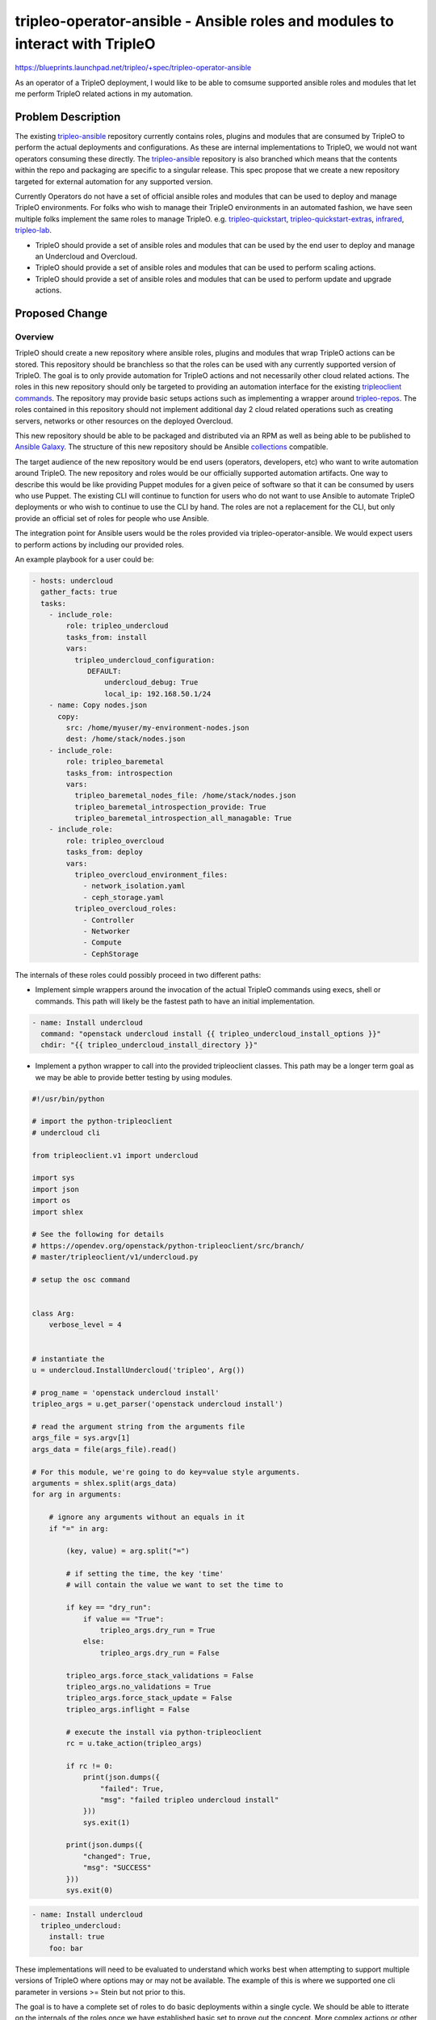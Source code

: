 ..
 This work is licensed under a Creative Commons Attribution 3.0 Unported
 License.

 http://creativecommons.org/licenses/by/3.0/legalcode

=============================================================================
tripleo-operator-ansible - Ansible roles and modules to interact with TripleO
=============================================================================

https://blueprints.launchpad.net/tripleo/+spec/tripleo-operator-ansible

As an operator of a TripleO deployment, I would like to be able to comsume
supported ansible roles and modules that let me perform TripleO related
actions in my automation.

Problem Description
===================

The existing tripleo-ansible_ repository currently contains roles, plugins
and modules that are consumed by TripleO to perform the actual deployments and
configurations. As these are internal implementations to TripleO, we would not
want operators consuming these directly. The tripleo-ansible_ repository is
also branched which means that the contents within the repo and packaging
are specific to a singular release. This spec propose that we create a new
repository targeted for external automation for any supported version.

Currently Operators do not have a set of official ansible roles and modules
that can be used to deploy and manage TripleO environments. For folks who wish
to manage their TripleO environments in an automated fashion, we have seen
multiple folks implement the same roles to manage TripleO. e.g.
tripleo-quickstart_, tripleo-quickstart-extras_, infrared_, tripleo-lab_.

* TripleO should provide a set of ansible roles and modules that can be used
  by the end user to deploy and manage an Undercloud and Overcloud.

* TripleO should provide a set of ansible roles and modules that can be used
  to perform scaling actions.

* TripleO should provide a set of ansible roles and modules that can be used
  to perform update and upgrade actions.

.. _tripleo-ansible: https://opendev.org/openstack/tripleo-ansible
.. _infrared: https://github.com/redhat-openstack/infrared
.. _tripleo-quickstart: https://opendev.org/openstack/tripleo-quickstart
.. _tripleo-quickstart-extras: https://opendev.org/openstack/tripleo-quickstart-extras
.. _tripleo-lab: https://github.com/cjeanner/tripleo-lab

Proposed Change
===============

Overview
--------

TripleO should create a new repository where ansible roles, plugins and
modules that wrap TripleO actions can be stored. This repository should be
branchless so that the roles can be used with any currently supported version
of TripleO. The goal is to only provide automation for TripleO actions and not
necessarily other cloud related actions. The roles in this new repository
should only be targeted to providing an automation interface for the existing
`tripleoclient commands`_. The repository may provide basic setups actions such
as implementing a wrapper around tripleo-repos_. The roles contained in this
repository should not implement additional day 2 cloud related operations such
as creating servers, networks or other resources on the deployed Overcloud.

This new repository should be able to be packaged and distributed via an RPM
as well as being able to be published to `Ansible Galaxy`_. The structure
of this new repository should be Ansible collections_ compatible.

The target audience of the new repository would be end users (operators,
developers, etc) who want to write automation around TripleO. The new
repository and roles would be our officially supported automation artifacts.
One way to describe this would be like providing Puppet modules for a given
peice of software so that it can be consumed by users who use Puppet.  The
existing CLI will continue to function for users who do not want to use
Ansible to automate TripleO deployments or who wish to continue to use the CLI
by hand.  The roles are not a replacement for the CLI, but only provide an
official set of roles for people who use Ansible.

The integration point for Ansible users would be the roles provided via
tripleo-operator-ansible.  We would expect users to perform actions by
including our provided roles.

An example playbook for a user could be:

.. code-block:: yaml

    - hosts: undercloud
      gather_facts: true
      tasks:
        - include_role:
            role: tripleo_undercloud
            tasks_from: install
            vars:
              tripleo_undercloud_configuration:
                 DEFAULT:
                     undercloud_debug: True
                     local_ip: 192.168.50.1/24
        - name: Copy nodes.json
          copy:
            src: /home/myuser/my-environment-nodes.json
            dest: /home/stack/nodes.json
        - include_role:
            role: tripleo_baremetal
            tasks_from: introspection
            vars:
              tripleo_baremetal_nodes_file: /home/stack/nodes.json
              tripleo_baremetal_introspection_provide: True
              tripleo_baremetal_introspection_all_managable: True
        - include_role:
            role: tripleo_overcloud
            tasks_from: deploy
            vars:
              tripleo_overcloud_environment_files:
                - network_isolation.yaml
                - ceph_storage.yaml
              tripleo_overcloud_roles:
                - Controller
                - Networker
                - Compute
                - CephStorage

The internals of these roles could possibly proceed in two different paths:

* Implement simple wrappers around the invocation of the actual TripleO
  commands using execs, shell or commands. This path will likely be the fastest
  path to have an initial implementation.

.. code-block:: yaml

    - name: Install undercloud
      command: "openstack undercloud install {{ tripleo_undercloud_install_options }}"
      chdir: "{{ tripleo_undercloud_install_directory }}"


* Implement a python wrapper to call into the provided tripleoclient classes.
  This path may be a longer term goal as we may be able to provide better
  testing by using modules.

.. code-block:: python

    #!/usr/bin/python

    # import the python-tripleoclient
    # undercloud cli

    from tripleoclient.v1 import undercloud

    import sys
    import json
    import os
    import shlex

    # See the following for details
    # https://opendev.org/openstack/python-tripleoclient/src/branch/
    # master/tripleoclient/v1/undercloud.py

    # setup the osc command


    class Arg:
        verbose_level = 4


    # instantiate the
    u = undercloud.InstallUndercloud('tripleo', Arg())

    # prog_name = 'openstack undercloud install'
    tripleo_args = u.get_parser('openstack undercloud install')

    # read the argument string from the arguments file
    args_file = sys.argv[1]
    args_data = file(args_file).read()

    # For this module, we're going to do key=value style arguments.
    arguments = shlex.split(args_data)
    for arg in arguments:

        # ignore any arguments without an equals in it
        if "=" in arg:

            (key, value) = arg.split("=")

            # if setting the time, the key 'time'
            # will contain the value we want to set the time to

            if key == "dry_run":
                if value == "True":
                    tripleo_args.dry_run = True
                else:
                    tripleo_args.dry_run = False

            tripleo_args.force_stack_validations = False
            tripleo_args.no_validations = True
            tripleo_args.force_stack_update = False
            tripleo_args.inflight = False

            # execute the install via python-tripleoclient
            rc = u.take_action(tripleo_args)

            if rc != 0:
                print(json.dumps({
                    "failed": True,
                    "msg": "failed tripleo undercloud install"
                }))
                sys.exit(1)

            print(json.dumps({
                "changed": True,
                "msg": "SUCCESS"
            }))
            sys.exit(0)

.. code-block:: yaml

    - name: Install undercloud
      tripleo_undercloud:
        install: true
        foo: bar

These implementations will need to be evaluated to understand which works
best when attempting to support multiple versions of TripleO where options
may or may not be available. The example of this is where we supported one
cli parameter in versions >= Stein but not prior to this.

The goal is to have a complete set of roles to do basic deployments within
a single cycle. We should be able to itterate on the internals of the roles
once we have established basic set to prove out the concept. More complex
actions or other version support may follow on in later cycles.

.. _tripleoclient commands: https://docs.openstack.org/python-tripleoclient/latest/index.html
.. _tripleo-repos: https://opendev.org/openstack/tripleo-repos
.. _Ansible Galaxy: https://galaxy.ansible.com/
.. _collections: https://docs.ansible.com/ansible/latest/dev_guide/developing_collections.html

Alternatives
------------

* Do nothing and continue to have multiple tools re-implement the actions in
  ansible roles.

* Pick a singular implementaion from the existing set and merge them together
  within this existing tool. This however may include additional actions that
  are outside of the scope of the TripleO management.  This may also limit the
  integration by others if established interfaces are too opinionated.

Security Impact
---------------

None.

Upgrade Impact
--------------

There should be no upgrade impact other than pulling in the upgrade related
actions into this repository.

Other End User Impact
---------------------

None.

Performance Impact
------------------

None.

Other Deployer Impact
---------------------

None.

Developer Impact
----------------

Developers will need to ensure the supported roles are updated if the cli
or other actions are updated with new options or patterns.


Implementation
==============

Assignee(s)
-----------

Primary assignee:
  mwhahaha

Other contributors:
  weshay
  emilienm
  cloudnull

Work Items
----------

The existing roles should be evaulated to see if they can be reused and pulled
into the new repository.

* Create new tripleo-operator-ansible
* Establish CI and testing framework for the new repository
* Evaulate and pull in existing roles if possible
* Initial implementation may only be a basic wrapper over the cli
* Update tripleo-quickstart to leverage the newly provided roles and remove
  previously roles.

Dependencies
============

If there are OpenStack service related actions that need to occur, we may need
to investigate the inclusion of OpenStackSDK, shade or other upstream related
tools.

Testing
=======

The new repository should have molecule testing for any new role created.
Additionally once tripleo-quickstart begins to consume the roles we will need
to ensure that other deployment related CI jobs are included in the testing
matrix.

Documentation Impact
====================

The roles should be documented (perferrably automated) for the operators to
be able to consume these new roles.

References
==========

None.
